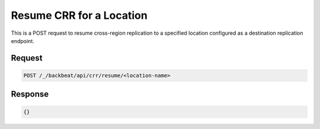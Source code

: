 .. _`Resume CRR for a Location`:

Resume CRR for a Location
=========================

This is a POST request to resume cross-region replication to a specified
location configured as a destination replication endpoint.

Request
-------

.. code::

   POST /_/backbeat/api/crr/resume/<location-name>


Response
--------

.. code::

  {}

